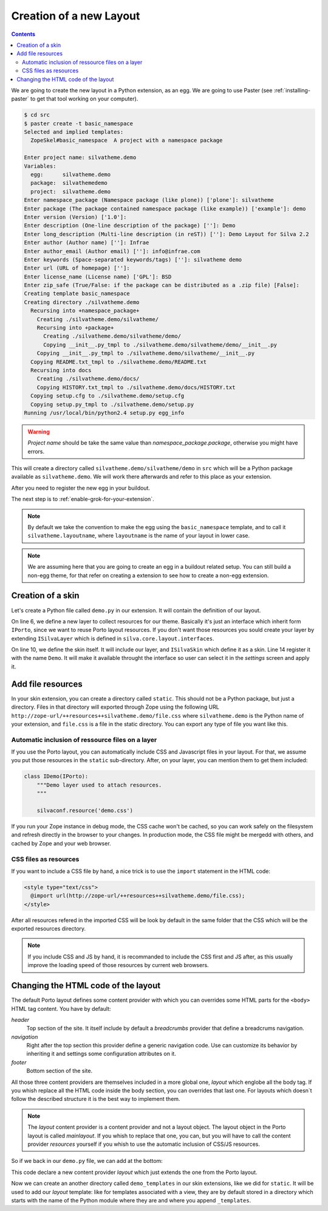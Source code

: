 Creation of a new Layout
========================

.. contents::

We are going to create the new layout in a Python extension, as an
egg. We are going to use Paster (see :ref:`installing-paster` to get that
tool working on your computer).

.. code-block:: sh

  $ cd src
  $ paster create -t basic_namespace
  Selected and implied templates:
    ZopeSkel#basic_namespace  A project with a namespace package

  Enter project name: silvatheme.demo
  Variables:
    egg:      silvatheme.demo
    package:  silvathemedemo
    project:  silvatheme.demo
  Enter namespace_package (Namespace package (like plone)) ['plone']: silvatheme
  Enter package (The package contained namespace package (like example)) ['example']: demo
  Enter version (Version) ['1.0']:
  Enter description (One-line description of the package) ['']: Demo
  Enter long_description (Multi-line description (in reST)) ['']: Demo Layout for Silva 2.2
  Enter author (Author name) ['']: Infrae
  Enter author_email (Author email) ['']: info@infrae.com
  Enter keywords (Space-separated keywords/tags) ['']: silvatheme demo
  Enter url (URL of homepage) ['']:
  Enter license_name (License name) ['GPL']: BSD
  Enter zip_safe (True/False: if the package can be distributed as a .zip file) [False]:
  Creating template basic_namespace
  Creating directory ./silvatheme.demo
    Recursing into +namespace_package+
      Creating ./silvatheme.demo/silvatheme/
      Recursing into +package+
        Creating ./silvatheme.demo/silvatheme/demo/
        Copying __init__.py_tmpl to ./silvatheme.demo/silvatheme/demo/__init__.py
      Copying __init__.py_tmpl to ./silvatheme.demo/silvatheme/__init__.py
    Copying README.txt_tmpl to ./silvatheme.demo/README.txt
    Recursing into docs
      Creating ./silvatheme.demo/docs/
      Copying HISTORY.txt_tmpl to ./silvatheme.demo/docs/HISTORY.txt
    Copying setup.cfg to ./silvatheme.demo/setup.cfg
    Copying setup.py_tmpl to ./silvatheme.demo/setup.py
  Running /usr/local/bin/python2.4 setup.py egg_info


.. warning::

   *Project name* should be take the same value than
   *namespace_package.package*, otherwise you might have errors.


This will create a directory called
``silvatheme.demo/silvatheme/demo`` in ``src`` which will be a Python
package available as ``silvatheme.demo``. We will work there
afterwards and refer to this place as your extension.

After you need to register the new egg in your buildout.

The next step is to :ref:`enable-grok-for-your-extension`.

.. note::

   By default we take the convention to make the egg using the
   ``basic_namespace`` template, and to call it
   ``silvatheme.layoutname``, where ``layoutname`` is the name of your
   layout in lower case.


.. note::

    We are assuming here that you are going to create an egg in a
    buildout related setup. You can still build a non-egg theme, for
    that refer on creating a extension to see how to create a non-egg
    extension.

Creation of a skin
------------------

Let's create a Python file called ``demo.py`` in our extension. It
will contain the definition of our layout.

.. code-block:: python
   :linenos:

   from silva.core.layout.interfaces import ISilvaSkin
   from silva.core.layout.porto.interfaces import IPorto
   from silva.core import conf as silvaconf


   class IDemo(IPorto):
       """Demo layer used to attach resources.
       """

   class IDemoSkin(IDemo, ISilvaSkin):
       """Demo skin.
       """

       silvaconf.skin('Demo')


On line 6, we define a new layer to collect resources for our
theme. Basically it's just an interface which inherit form ``IPorto``,
since we want to reuse Porto layout resources. If you don't want those
resources you sould create your layer by extending ``ISilvaLayer``
which is defined in ``silva.core.layout.interfaces``.

On line 10, we define the skin itself. It will include our layer, and
``ISilvaSkin`` which define it as a skin. Line 14 register it with the
name ``Demo``. It will make it available throught the interface so
user can select it in the *settings* screen and apply it.


Add file resources
------------------

In your skin extension, you can create a directory called
``static``. This should not be a Python package, but just a
directory. Files in that directory will exported through Zope using
the following URL
``http://zope-url/++resources++silvatheme.demo/file.css`` where
``silvatheme.demo`` is the Python name of your extension, and
``file.css`` is a file in the static directory. You can export any
type of file you want like this.


Automatic inclusion of ressource files on a layer
~~~~~~~~~~~~~~~~~~~~~~~~~~~~~~~~~~~~~~~~~~~~~~~~~

If you use the Porto layout, you can automatically include CSS and
Javascript files in your layout. For that, we assume you put those
resources in the ``static`` sub-directory. After, on your layer, you
can mention them to get them included:

.. code-block:: python

   class IDemo(IPorto):
       """Demo layer used to attach resources.
       """

       silvaconf.resource('demo.css')

If you run your Zope instance in debug mode, the CSS cache won't be
cached, so you can work safely on the filesystem and refresh directly
in the browser to your changes. In production mode, the CSS file might
be mergedd with others, and cached by Zope and your web browser.


CSS files as resources
~~~~~~~~~~~~~~~~~~~~~~

If you want to include a CSS file by hand, a nice trick is to use the
``import`` statement in the HTML code:

.. code-block:: html

  <style type="text/css">
    @import url(http://zope-url/++resources++silvatheme.demo/file.css);
  </style>

After all resources refered in the imported CSS will be look by
default in the same folder that the CSS which will be the exported
resources directory.

.. note::

     If you include CSS and JS by hand, it is recommanded to include
     the CSS first and JS after, as this usually improve the loading
     speed of those resources by current web browsers.


Changing the HTML code of the layout
------------------------------------

The default Porto layout defines some content provider with which you
can overrides some HTML parts for the ``<body>`` HTML tag content. You
have by default:

*header*
   Top section of the site. It itself include by default a
   *breadcrumbs* provider that define a breadcrums navigation.

*navigation*
   Right after the top section this provider define a generic
   navigation code. Use can customize its behavior by inheriting it
   and settings some configuration attributes on it.

*footer*
   Bottom section of the site.


All those three content providers are themselves included in a more
global one, *layout* which englobe all the body tag. If you whish
replace all the HTML code inside the body section, you can overrides
that last one. For layouts which doesn`t follow the described
structure it is the best way to implement them.

.. note::

     The *layout* content provider is a content provider and not a
     layout object. The layout object in the Porto layout is called
     *mainlayout*. If you whish to replace that one, you can, but you
     will have to call the content provider *resources* yourself if
     you whish to use the automatic inclusion of CSS/JS resources.


So if we back in our ``demo.py`` file, we can add at the bottom:

.. code-block:: python
   :linenos:

   from silva.core.layout.porto import porto

   silvaconf.layer(IDemo)

   class Layout(porto.Layout):
       pass


This code declare a new content provider *layout* which just extends
the one from the Porto layout.

Now we can create an another directory called ``demo_templates`` in
our skin extensions, like we did for ``static``. It will be used to
add our *layout* template: like for templates associated with a view,
they are by default stored in a directory which starts with the name
of the Python module where they are and where you append
``_templates``.

